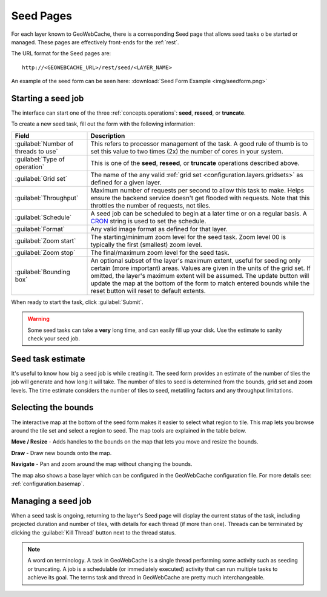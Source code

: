 .. _webinterface.seed:

Seed Pages
==========

For each layer known to GeoWebCache, there is a corresponding Seed page that allows seed tasks o be started or managed.  These pages are effectively front-ends for the :ref:`rest`.

The URL format for the Seed pages are::

  http://<GEOWEBCACHE_URL>/rest/seed/<LAYER_NAME>

An example of the seed form can be seen here: :download:`Seed Form Example <img/seedform.png>`


Starting a seed job
-------------------

The interface can start one of the three :ref:`concepts.operations`:  **seed**, **reseed**, or **truncate**.

To create a new seed task, fill out the form with the following information:

.. list-table::
   :widths: 25 75
   :header-rows: 1

   * - Field
     - Description
   * - :guilabel:`Number of threads to use`
     - This refers to processor management of the task.  A good rule of thumb is to set this value to two times (2x) the number of cores in your system.
   * - :guilabel:`Type of operation`
     - This is one of the **seed**, **reseed**, or **truncate** operations described above.  
   * - :guilabel:`Grid set`
     - The name of the any valid :ref:`grid set <configuration.layers.gridsets>` as defined for a given layer.
   * - :guilabel:`Throughput`
     - Maximum number of requests per second to allow this task to make. Helps ensure the backend service doesn't get flooded with requests. Note that this throttles the number of requests, not tiles.
   * - :guilabel:`Schedule`
     - A seed job can be scheduled to begin at a later time or on a regular basis. A `CRON <http://en.wikipedia.org/wiki/Cron>`_ string is used to set the schedule.
   * - :guilabel:`Format`
     - Any valid image format as defined for that layer.
   * - :guilabel:`Zoom start`
     - The starting/minimum zoom level for the seed task.  Zoom level 00 is typically the first (smallest) zoom level.
   * - :guilabel:`Zoom stop`
     - The final/maximum zoom level for the seed task.
   * - :guilabel:`Bounding box`
     - An optional subset of the layer's maximum extent, useful for seeding only certain (more important) areas.  Values are given in the units of the grid set.  If omitted, the layer's maximum extent will be assumed. The update button will update the map at the bottom of the form to match entered bounds while the reset button will reset to default extents.

When ready to start the task, click :guilabel:`Submit`.

.. warning:: Some seed tasks can take a **very** long time, and can easily fill up your disk. Use the estimate to sanity check your seed job.

Seed task estimate
------------------

It's useful to know how big a seed job is while creating it. The seed form provides an estimate of the number of tiles the job will generate and how long it will take. The number of tiles to seed is determined from the bounds, grid set and zoom levels. The time estimate considers the number of tiles to seed, metatiling factors and any throughput limitations.

Selecting the bounds
--------------------

The interactive map at the bottom of the seed form makes it easier to select what region to tile. This map lets you browse around the tile set and select a region to seed. The map tools are explained in the table below.

.. image:: img/bounds_move.png
   :align: left
   :class: float_left

**Move / Resize** - Adds handles to the bounds on the map that lets you move and resize the bounds.

.. image:: img/bounds_select.png
   :align: left
   :class: float_left

**Draw** - Draw new bounds onto the map.

.. image:: img/bounds_pan.png
   :align: left
   :class: float_left

**Navigate** - Pan and zoom around the map without changing the bounds.

The map also shows a base layer which can be configured in the GeoWebCache configuration file. For more details see: :ref:`configuration.basemap`.

Managing a seed job
-------------------

When a seed task is ongoing, returning to the layer's Seed page will display the current status of the task, including projected duration and number of tiles, with details for each thread (if more than one).  Threads can be terminated by clicking the :guilabel:`Kill Thread` button next to the thread status.

.. note:: A word on terminology. A task in GeoWebCache is a single thread performing some activity such as seeding or truncating. A job is a schedulable (or immediately executed) activity that can run multiple tasks to achieve its goal. The terms task and thread in GeoWebCache are pretty much interchangeable.
